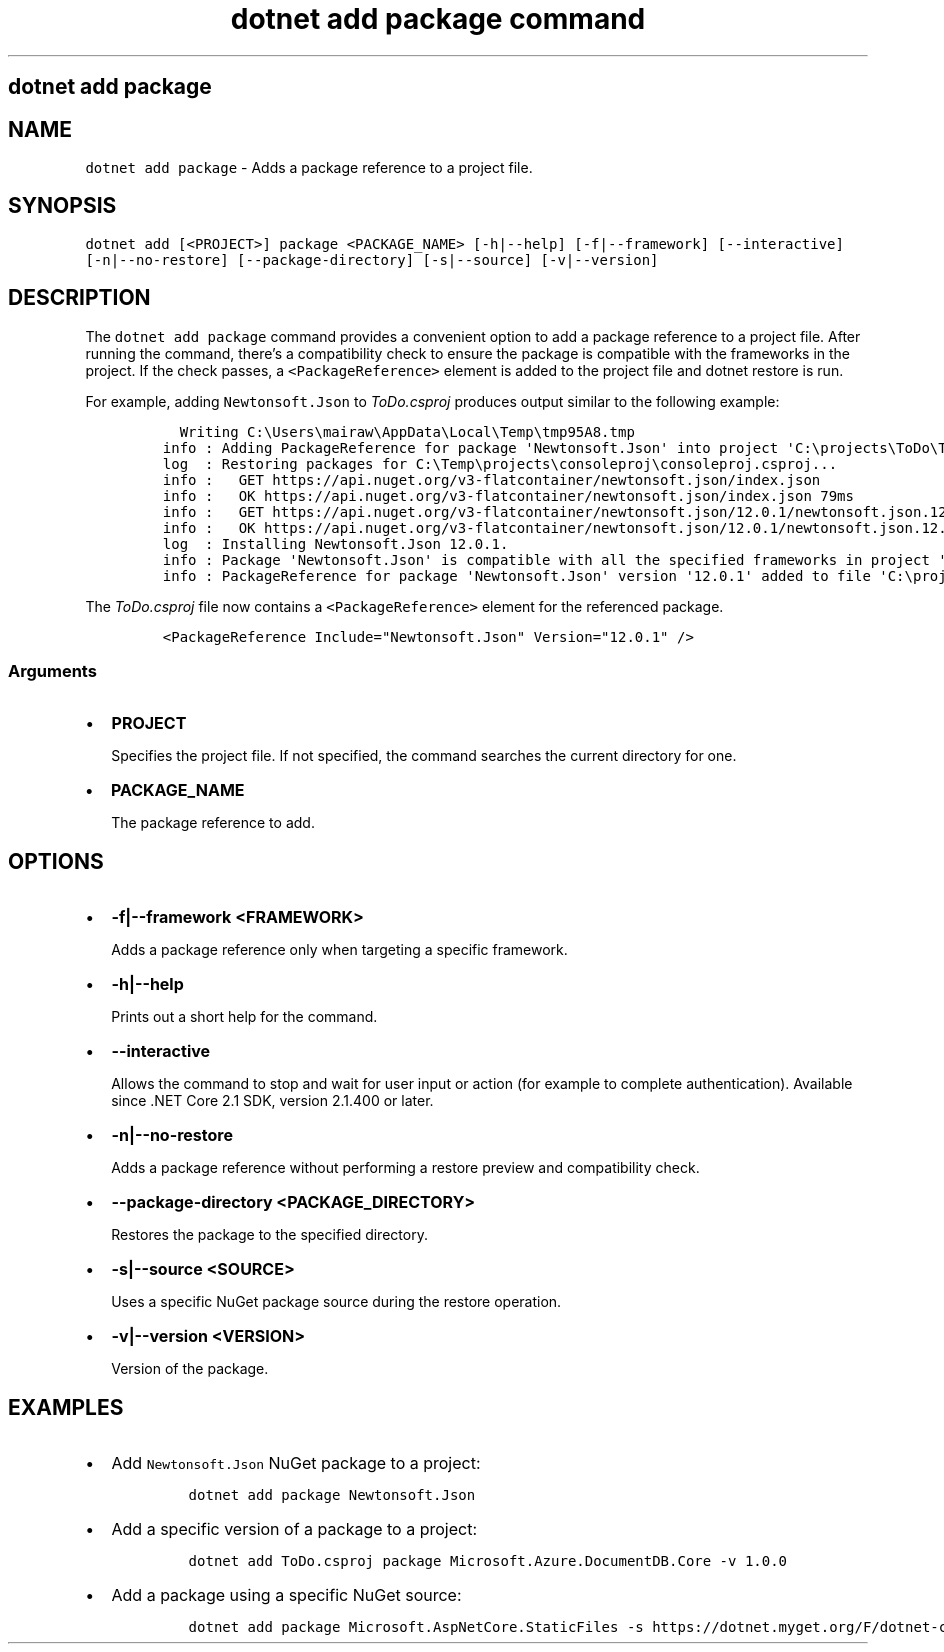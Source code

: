 .\" Automatically generated by Pandoc 2.7.2
.\"
.TH "dotnet add package command" "1" "" "" ".NET Core"
.hy
.SH dotnet add package
.PP
.SH NAME
.PP
\f[C]dotnet add package\f[R] - Adds a package reference to a project file.
.SH SYNOPSIS
.PP
\f[C]dotnet add [<PROJECT>] package <PACKAGE_NAME> [-h|--help] [-f|--framework] [--interactive] [-n|--no-restore] [--package-directory] [-s|--source] [-v|--version]\f[R]
.SH DESCRIPTION
.PP
The \f[C]dotnet add package\f[R] command provides a convenient option to add a package reference to a project file.
After running the command, there\[cq]s a compatibility check to ensure the package is compatible with the frameworks in the project.
If the check passes, a \f[C]<PackageReference>\f[R] element is added to the project file and dotnet restore is run.
.PP
.PP
For example, adding \f[C]Newtonsoft.Json\f[R] to \f[I]ToDo.csproj\f[R] produces output similar to the following example:
.IP
.nf
\f[C]
  Writing C:\[rs]Users\[rs]mairaw\[rs]AppData\[rs]Local\[rs]Temp\[rs]tmp95A8.tmp
info : Adding PackageReference for package \[aq]Newtonsoft.Json\[aq] into project \[aq]C:\[rs]projects\[rs]ToDo\[rs]ToDo.csproj\[aq].
log  : Restoring packages for C:\[rs]Temp\[rs]projects\[rs]consoleproj\[rs]consoleproj.csproj...
info :   GET https://api.nuget.org/v3-flatcontainer/newtonsoft.json/index.json
info :   OK https://api.nuget.org/v3-flatcontainer/newtonsoft.json/index.json 79ms
info :   GET https://api.nuget.org/v3-flatcontainer/newtonsoft.json/12.0.1/newtonsoft.json.12.0.1.nupkg
info :   OK https://api.nuget.org/v3-flatcontainer/newtonsoft.json/12.0.1/newtonsoft.json.12.0.1.nupkg 232ms
log  : Installing Newtonsoft.Json 12.0.1.
info : Package \[aq]Newtonsoft.Json\[aq] is compatible with all the specified frameworks in project \[aq]C:\[rs]projects\[rs]ToDo\[rs]ToDo.csproj\[aq].
info : PackageReference for package \[aq]Newtonsoft.Json\[aq] version \[aq]12.0.1\[aq] added to file \[aq]C:\[rs]projects\[rs]ToDo\[rs]ToDo.csproj\[aq].
\f[R]
.fi
.PP
The \f[I]ToDo.csproj\f[R] file now contains a \f[C]<PackageReference>\f[R] element for the referenced package.
.IP
.nf
\f[C]
<PackageReference Include=\[dq]Newtonsoft.Json\[dq] Version=\[dq]12.0.1\[dq] />
\f[R]
.fi
.SS Arguments
.IP \[bu] 2
\f[B]\f[CB]PROJECT\f[B]\f[R]
.RS 2
.PP
Specifies the project file.
If not specified, the command searches the current directory for one.
.RE
.IP \[bu] 2
\f[B]\f[CB]PACKAGE_NAME\f[B]\f[R]
.RS 2
.PP
The package reference to add.
.RE
.SH OPTIONS
.IP \[bu] 2
\f[B]\f[CB]-f|--framework <FRAMEWORK>\f[B]\f[R]
.RS 2
.PP
Adds a package reference only when targeting a specific framework.
.RE
.IP \[bu] 2
\f[B]\f[CB]-h|--help\f[B]\f[R]
.RS 2
.PP
Prints out a short help for the command.
.RE
.IP \[bu] 2
\f[B]\f[CB]--interactive\f[B]\f[R]
.RS 2
.PP
Allows the command to stop and wait for user input or action (for example to complete authentication).
Available since .NET Core 2.1 SDK, version 2.1.400 or later.
.RE
.IP \[bu] 2
\f[B]\f[CB]-n|--no-restore\f[B]\f[R]
.RS 2
.PP
Adds a package reference without performing a restore preview and compatibility check.
.RE
.IP \[bu] 2
\f[B]\f[CB]--package-directory <PACKAGE_DIRECTORY>\f[B]\f[R]
.RS 2
.PP
Restores the package to the specified directory.
.RE
.IP \[bu] 2
\f[B]\f[CB]-s|--source <SOURCE>\f[B]\f[R]
.RS 2
.PP
Uses a specific NuGet package source during the restore operation.
.RE
.IP \[bu] 2
\f[B]\f[CB]-v|--version <VERSION>\f[B]\f[R]
.RS 2
.PP
Version of the package.
.RE
.SH EXAMPLES
.IP \[bu] 2
Add \f[C]Newtonsoft.Json\f[R] NuGet package to a project:
.RS 2
.IP
.nf
\f[C]
dotnet add package Newtonsoft.Json
\f[R]
.fi
.RE
.IP \[bu] 2
Add a specific version of a package to a project:
.RS 2
.IP
.nf
\f[C]
dotnet add ToDo.csproj package Microsoft.Azure.DocumentDB.Core -v 1.0.0
\f[R]
.fi
.RE
.IP \[bu] 2
Add a package using a specific NuGet source:
.RS 2
.IP
.nf
\f[C]
dotnet add package Microsoft.AspNetCore.StaticFiles -s https://dotnet.myget.org/F/dotnet-core/api/v3/index.json
\f[R]
.fi
.RE
